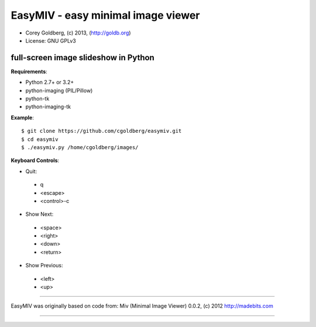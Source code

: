 ===================================
EasyMIV - easy minimal image viewer
===================================

.. image:: https://raw.github.com/cgoldberg/easymiv/master/easymiv.png

* Corey Goldberg, (c) 2013, (http://goldb.org)
* License: GNU GPLv3

-------------------------------------
full-screen image slideshow in Python
-------------------------------------

**Requirements**:

* Python 2.7+ or 3.2+
* python-imaging (PIL/Pillow)
* python-tk
* python-imaging-tk

**Example**::

    $ git clone https://github.com/cgoldberg/easymiv.git
    $ cd easymiv
    $ ./easymiv.py /home/cgoldberg/images/

**Keyboard Controls**:

* Quit:
 * q
 * <escape>
 * <control>-c
   
* Show Next:
 * <space>
 * <right>
 * <down>
 * <return>

* Show Previous:
 * <left>
 * <up>

----

EasyMIV was originally based on code from: Miv (Minimal Image Viewer) 0.0.2, (c) 2012 http://madebits.com

----
